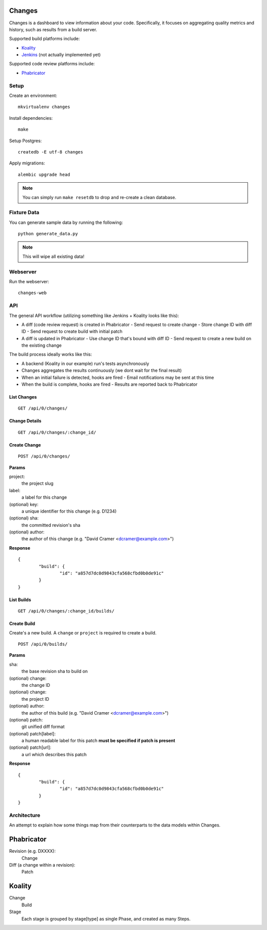 Changes
-------

Changes is a dashboard to view information about your code. Specifically, it focuses on aggregating quality metrics and history, such as results from a build server.

Supported build platforms include:

- `Koality <http://koalitycode.com>`_
- `Jenkins <http://jenkins-ci.org>`_ (not actually implemented yet)

Supported code review platforms include:

- `Phabricator <http://phabricator.com>`_


Setup
=====

Create an environment:

::

	mkvirtualenv changes


Install dependencies:

::

	make

Setup Postgres:

::

	createdb -E utf-8 changes

Apply migrations:

::

	alembic upgrade head

.. note:: You can simply run ``make resetdb`` to drop and re-create a clean database.


Fixture Data
============

You can generate sample data by running the following:

::

	python generate_data.py

.. note:: This will wipe all existing data!


Webserver
=========

Run the webserver:

::

	changes-web


API
===

The general API workflow (utilizing something like Jenkins + Koality looks like this):

- A diff (code review request) is created in Phabricator
  - Send request to create change
  - Store change ID with diff ID
  - Send request to create build with initial patch
- A diff is updated in Phabricator
  - Use change ID that's bound with diff ID
  - Send request to create a new build on the existing change

The build process ideally works like this:

- A backend (Koality in our example) run's tests asynchronously
- Changes aggregates the results continuously (we dont wait for the final result)
- When an initial failure is detected, hooks are fired
  - Email notifications may be sent at this time
- When the build is complete, hooks are fired
  - Results are reported back to Phabricator


List Changes
~~~~~~~~~~~

::

	GET /api/0/changes/


Change Details
~~~~~~~~~~~~~

::

	GET /api/0/changes/:change_id/


Create Change
~~~~~~~~~~~~~

::

	POST /api/0/changes/

**Params**

project:
	the project slug

label:
	a label for this change

(optional) key:
	a unique identifier for this change (e.g. D1234)

(optional) sha:
	the committed revision's sha

(optional) author:
	the author of this change (e.g. "David Cramer <dcramer@example.com>")


**Response**

::

	{
		"build": {
			"id": "a857d7dc0d9843cfa568cfbd0b0de91c"
		}
	}


List Builds
~~~~~~~~~~~

::

	GET /api/0/changes/:change_id/builds/


Create Build
~~~~~~~~~~~~

Create's a new build. A ``change`` or ``project`` is required to create a build.

::

	POST /api/0/builds/

**Params**

sha:
	the base revision sha to build on

(optional) change:
	the change ID

(optional) change:
	the project ID

(optional) author:
	the author of this build (e.g. "David Cramer <dcramer@example.com>")

(optional) patch:
	git unified diff format

(optional) patch[label]:
	a human readable label for this patch
	**must be specified if patch is present**

(optional) patch[url]:
	a url which describes this patch

**Response**

::

	{
		"build": {
			"id": "a857d7dc0d9843cfa568cfbd0b0de91c"
		}
	}


Architecture
============

An attempt to explain how some things map from their counterparts to the data models within Changes.

Phabricator
-----------

Revision (e.g. DXXXX):
	Change
Diff (a change within a revision):
	Patch

Koality
-------

Change
	Build
Stage
	Each stage is grouped by stage[type] as single Phase, and created as many Steps.

